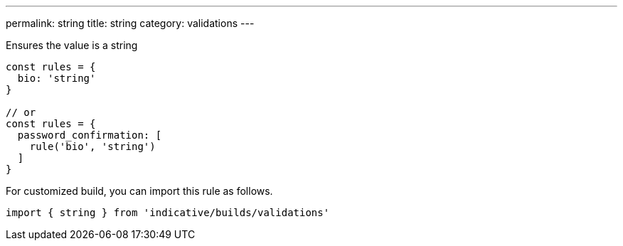 ---
permalink: string
title: string
category: validations
---

Ensures the value is a string
 
[source, js]
----
const rules = {
  bio: 'string'
}
 
// or
const rules = {
  password_confirmation: [
    rule('bio', 'string')
  ]
}
----
For customized build, you can import this rule as follows.
[source, js]
----
import { string } from 'indicative/builds/validations'
----